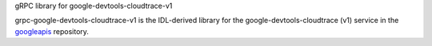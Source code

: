 gRPC library for google-devtools-cloudtrace-v1

grpc-google-devtools-cloudtrace-v1 is the IDL-derived library for the google-devtools-cloudtrace (v1) service in the googleapis_ repository.

.. _`googleapis`: https://github.com/googleapis/googleapis/tree/master/google/devtools/cloudtrace/v1
